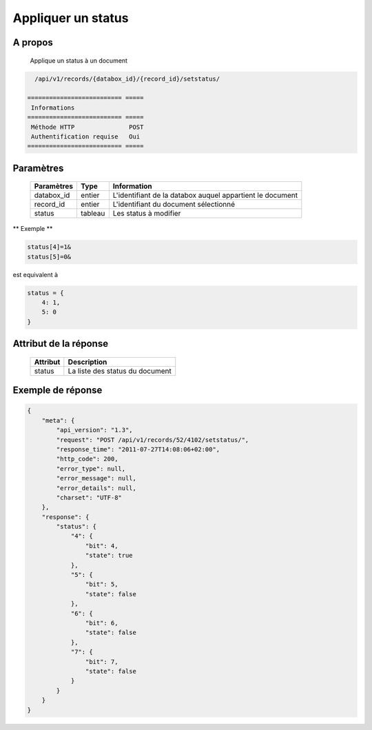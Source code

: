 Appliquer un status
===================

A propos
--------

  Applique un status à un document

.. code-block:: bash

    /api/v1/records/{databox_id}/{record_id}/setstatus/

  ========================== =====
   Informations
  ========================== =====
   Méthode HTTP               POST
   Authentification requise   Oui
  ========================== =====

Paramètres
----------

  ================ ========= ==============================
   Paramètres       Type      Information
  ================ ========= ==============================
   databox_id       entier    L'identifiant de la databox auquel appartient le document
   record_id        entier    L'identifiant du document sélectionné
   status           tableau   Les status à modifier
  ================ ========= ==============================

** Exemple **

.. code-block:: javascript

    status[4]=1&
    status[5]=0&

est equivalent à

.. code-block:: javascript

    status = {
        4: 1,
        5: 0
    }

Attribut de la réponse
----------------------

  ========== ================================
   Attribut    Description
  ========== ================================
   status      La liste des status du document
  ========== ================================

Exemple de réponse
------------------

.. code-block:: javascript

    {
        "meta": {
            "api_version": "1.3",
            "request": "POST /api/v1/records/52/4102/setstatus/",
            "response_time": "2011-07-27T14:08:06+02:00",
            "http_code": 200,
            "error_type": null,
            "error_message": null,
            "error_details": null,
            "charset": "UTF-8"
        },
        "response": {
            "status": {
                "4": {
                    "bit": 4,
                    "state": true
                },
                "5": {
                    "bit": 5,
                    "state": false
                },
                "6": {
                    "bit": 6,
                    "state": false
                },
                "7": {
                    "bit": 7,
                    "state": false
                }
            }
        }
    }

